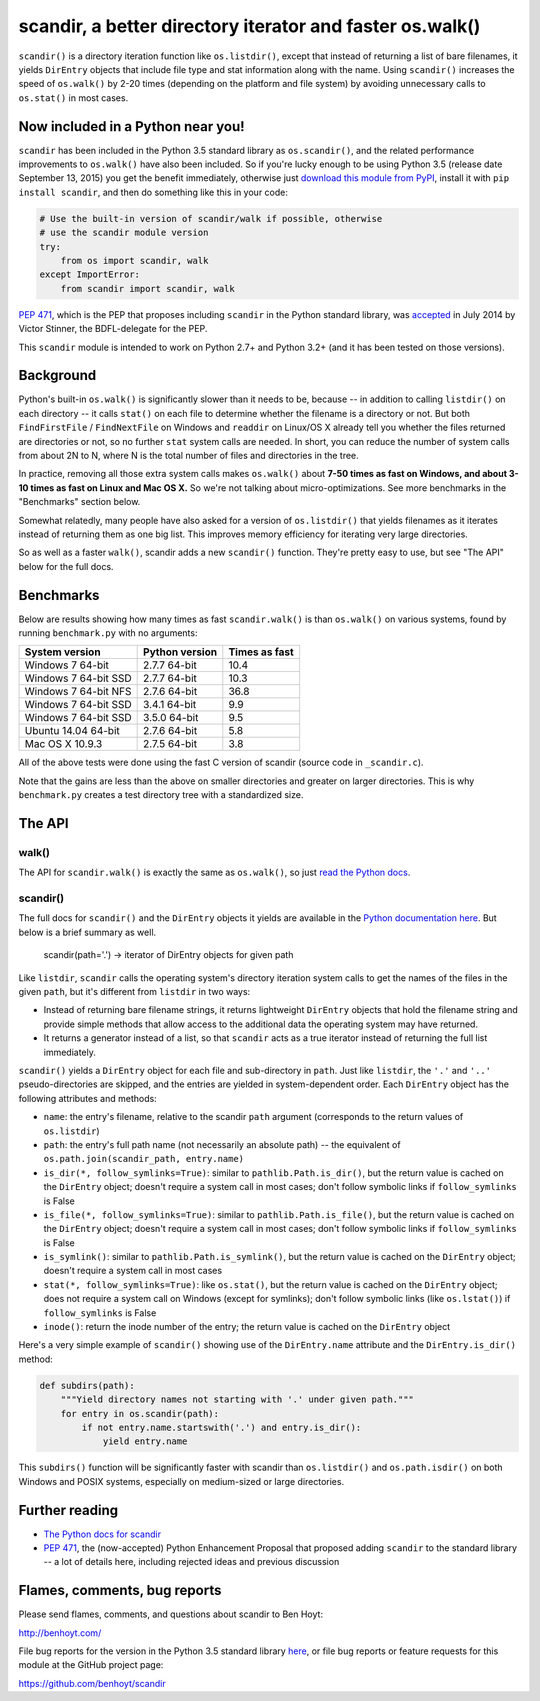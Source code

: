 
scandir, a better directory iterator and faster os.walk()
=========================================================

.. image:: https://img.shields.io/pypi/v/scandir.svg
   :target: https://pypi.python.org/pypi/scandir
   :alt: scandir on PyPI (Python Package Index)

.. image:: https://travis-ci.org/benhoyt/scandir.svg?branch=master
   :target: https://travis-ci.org/benhoyt/scandir
   :alt: Travis CI tests (Linux)

.. image:: https://ci.appveyor.com/api/projects/status/github/benhoyt/scandir?branch=master&svg=true
   :target: https://ci.appveyor.com/project/benhoyt/scandir
   :alt: Appveyor tests (Windows)


``scandir()`` is a directory iteration function like ``os.listdir()``,
except that instead of returning a list of bare filenames, it yields
``DirEntry`` objects that include file type and stat information along
with the name. Using ``scandir()`` increases the speed of ``os.walk()``
by 2-20 times (depending on the platform and file system) by avoiding
unnecessary calls to ``os.stat()`` in most cases.


Now included in a Python near you!
----------------------------------

``scandir`` has been included in the Python 3.5 standard library as
``os.scandir()``, and the related performance improvements to
``os.walk()`` have also been included. So if you're lucky enough to be
using Python 3.5 (release date September 13, 2015) you get the benefit
immediately, otherwise just
`download this module from PyPI <https://pypi.python.org/pypi/scandir>`_,
install it with ``pip install scandir``, and then do something like
this in your code:

.. code-block:: python

    # Use the built-in version of scandir/walk if possible, otherwise
    # use the scandir module version
    try:
        from os import scandir, walk
    except ImportError:
        from scandir import scandir, walk

`PEP 471 <https://www.python.org/dev/peps/pep-0471/>`_, which is the
PEP that proposes including ``scandir`` in the Python standard library,
was `accepted <https://mail.python.org/pipermail/python-dev/2014-July/135561.html>`_
in July 2014 by Victor Stinner, the BDFL-delegate for the PEP.

This ``scandir`` module is intended to work on Python 2.7+ and Python
3.2+ (and it has been tested on those versions).


Background
----------

Python's built-in ``os.walk()`` is significantly slower than it needs to be,
because -- in addition to calling ``listdir()`` on each directory -- it calls
``stat()`` on each file to determine whether the filename is a directory or not.
But both ``FindFirstFile`` / ``FindNextFile`` on Windows and ``readdir`` on Linux/OS
X already tell you whether the files returned are directories or not, so
no further ``stat`` system calls are needed. In short, you can reduce the number
of system calls from about 2N to N, where N is the total number of files and
directories in the tree.

In practice, removing all those extra system calls makes ``os.walk()`` about
**7-50 times as fast on Windows, and about 3-10 times as fast on Linux and Mac OS
X.** So we're not talking about micro-optimizations. See more benchmarks
in the "Benchmarks" section below.

Somewhat relatedly, many people have also asked for a version of
``os.listdir()`` that yields filenames as it iterates instead of returning them
as one big list. This improves memory efficiency for iterating very large
directories.

So as well as a faster ``walk()``, scandir adds a new ``scandir()`` function.
They're pretty easy to use, but see "The API" below for the full docs.


Benchmarks
----------

Below are results showing how many times as fast ``scandir.walk()`` is than
``os.walk()`` on various systems, found by running ``benchmark.py`` with no
arguments:

====================   ==============   =============
System version         Python version   Times as fast
====================   ==============   =============
Windows 7 64-bit       2.7.7 64-bit     10.4
Windows 7 64-bit SSD   2.7.7 64-bit     10.3
Windows 7 64-bit NFS   2.7.6 64-bit     36.8
Windows 7 64-bit SSD   3.4.1 64-bit     9.9
Windows 7 64-bit SSD   3.5.0 64-bit     9.5
Ubuntu 14.04 64-bit    2.7.6 64-bit     5.8
Mac OS X 10.9.3        2.7.5 64-bit     3.8
====================   ==============   =============

All of the above tests were done using the fast C version of scandir
(source code in ``_scandir.c``).

Note that the gains are less than the above on smaller directories and greater
on larger directories. This is why ``benchmark.py`` creates a test directory
tree with a standardized size.


The API
-------

walk()
~~~~~~

The API for ``scandir.walk()`` is exactly the same as ``os.walk()``, so just
`read the Python docs <https://docs.python.org/3.5/library/os.html#os.walk>`_.

scandir()
~~~~~~~~~

The full docs for ``scandir()`` and the ``DirEntry`` objects it yields are
available in the `Python documentation here <https://docs.python.org/3.5/library/os.html#os.scandir>`_. 
But below is a brief summary as well.

    scandir(path='.') -> iterator of DirEntry objects for given path

Like ``listdir``, ``scandir`` calls the operating system's directory
iteration system calls to get the names of the files in the given
``path``, but it's different from ``listdir`` in two ways:

* Instead of returning bare filename strings, it returns lightweight
  ``DirEntry`` objects that hold the filename string and provide
  simple methods that allow access to the additional data the
  operating system may have returned.

* It returns a generator instead of a list, so that ``scandir`` acts
  as a true iterator instead of returning the full list immediately.

``scandir()`` yields a ``DirEntry`` object for each file and
sub-directory in ``path``. Just like ``listdir``, the ``'.'``
and ``'..'`` pseudo-directories are skipped, and the entries are
yielded in system-dependent order. Each ``DirEntry`` object has the
following attributes and methods:

* ``name``: the entry's filename, relative to the scandir ``path``
  argument (corresponds to the return values of ``os.listdir``)

* ``path``: the entry's full path name (not necessarily an absolute
  path) -- the equivalent of ``os.path.join(scandir_path, entry.name)``

* ``is_dir(*, follow_symlinks=True)``: similar to
  ``pathlib.Path.is_dir()``, but the return value is cached on the
  ``DirEntry`` object; doesn't require a system call in most cases;
  don't follow symbolic links if ``follow_symlinks`` is False

* ``is_file(*, follow_symlinks=True)``: similar to
  ``pathlib.Path.is_file()``, but the return value is cached on the
  ``DirEntry`` object; doesn't require a system call in most cases; 
  don't follow symbolic links if ``follow_symlinks`` is False

* ``is_symlink()``: similar to ``pathlib.Path.is_symlink()``, but the
  return value is cached on the ``DirEntry`` object; doesn't require a
  system call in most cases

* ``stat(*, follow_symlinks=True)``: like ``os.stat()``, but the
  return value is cached on the ``DirEntry`` object; does not require a
  system call on Windows (except for symlinks); don't follow symbolic links
  (like ``os.lstat()``) if ``follow_symlinks`` is False

* ``inode()``: return the inode number of the entry; the return value
  is cached on the ``DirEntry`` object

Here's a very simple example of ``scandir()`` showing use of the
``DirEntry.name`` attribute and the ``DirEntry.is_dir()`` method:

.. code-block:: python

    def subdirs(path):
        """Yield directory names not starting with '.' under given path."""
        for entry in os.scandir(path):
            if not entry.name.startswith('.') and entry.is_dir():
                yield entry.name

This ``subdirs()`` function will be significantly faster with scandir
than ``os.listdir()`` and ``os.path.isdir()`` on both Windows and POSIX
systems, especially on medium-sized or large directories.


Further reading
---------------

* `The Python docs for scandir <https://docs.python.org/3.5/library/os.html#os.scandir>`_
* `PEP 471 <https://www.python.org/dev/peps/pep-0471/>`_, the
  (now-accepted) Python Enhancement Proposal that proposed adding
  ``scandir`` to the standard library -- a lot of details here,
  including rejected ideas and previous discussion


Flames, comments, bug reports
-----------------------------

Please send flames, comments, and questions about scandir to Ben Hoyt:

http://benhoyt.com/

File bug reports for the version in the Python 3.5 standard library
`here <https://docs.python.org/3.5/bugs.html>`_, or file bug reports
or feature requests for this module at the GitHub project page:

https://github.com/benhoyt/scandir
